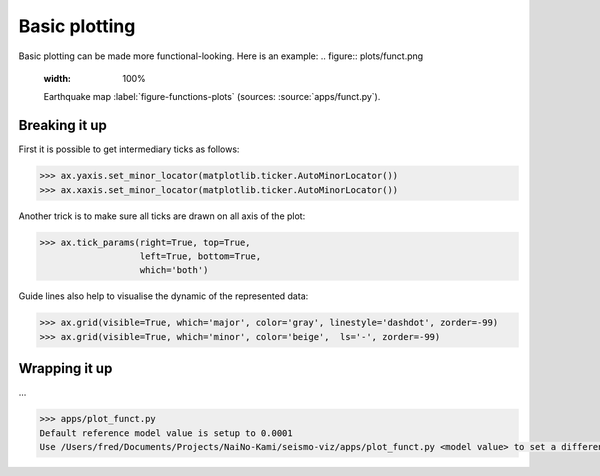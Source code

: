 .. ----------------------------------------------------------------------------
.. Title:   Seismological Visualisation 
.. Author:  Fred Massin
.. License: ...
.. ----------------------------------------------------------------------------
.. _chap-map:

Basic plotting
==============

Basic plotting can be made more functional-looking. Here is an example:
.. figure:: plots/funct.png
   :width: 100%

   Earthquake map
   :label:`figure-functions-plots` (sources: :source:`apps/funct.py`).
   
Breaking it up
--------------
First it is possible to get intermediary ticks as follows:   

.. code:: python

   >>> ax.yaxis.set_minor_locator(matplotlib.ticker.AutoMinorLocator())
   >>> ax.xaxis.set_minor_locator(matplotlib.ticker.AutoMinorLocator())
   

Another trick is to make sure all ticks are drawn on all axis of the plot:

.. code:: python

   >>> ax.tick_params(right=True, top=True,
                      left=True, bottom=True,
                      which='both')

Guide lines also help to visualise the dynamic of the represented data:

.. code:: python

   >>> ax.grid(visible=True, which='major', color='gray', linestyle='dashdot', zorder=-99)
   >>> ax.grid(visible=True, which='minor', color='beige',  ls='-', zorder=-99)

Wrapping it up 
--------------

...

.. code:: shell

   >>> apps/plot_funct.py
   Default reference model value is setup to 0.0001
   Use /Users/fred/Documents/Projects/NaiNo-Kami/seismo-viz/apps/plot_funct.py <model value> to set a different reference model value

